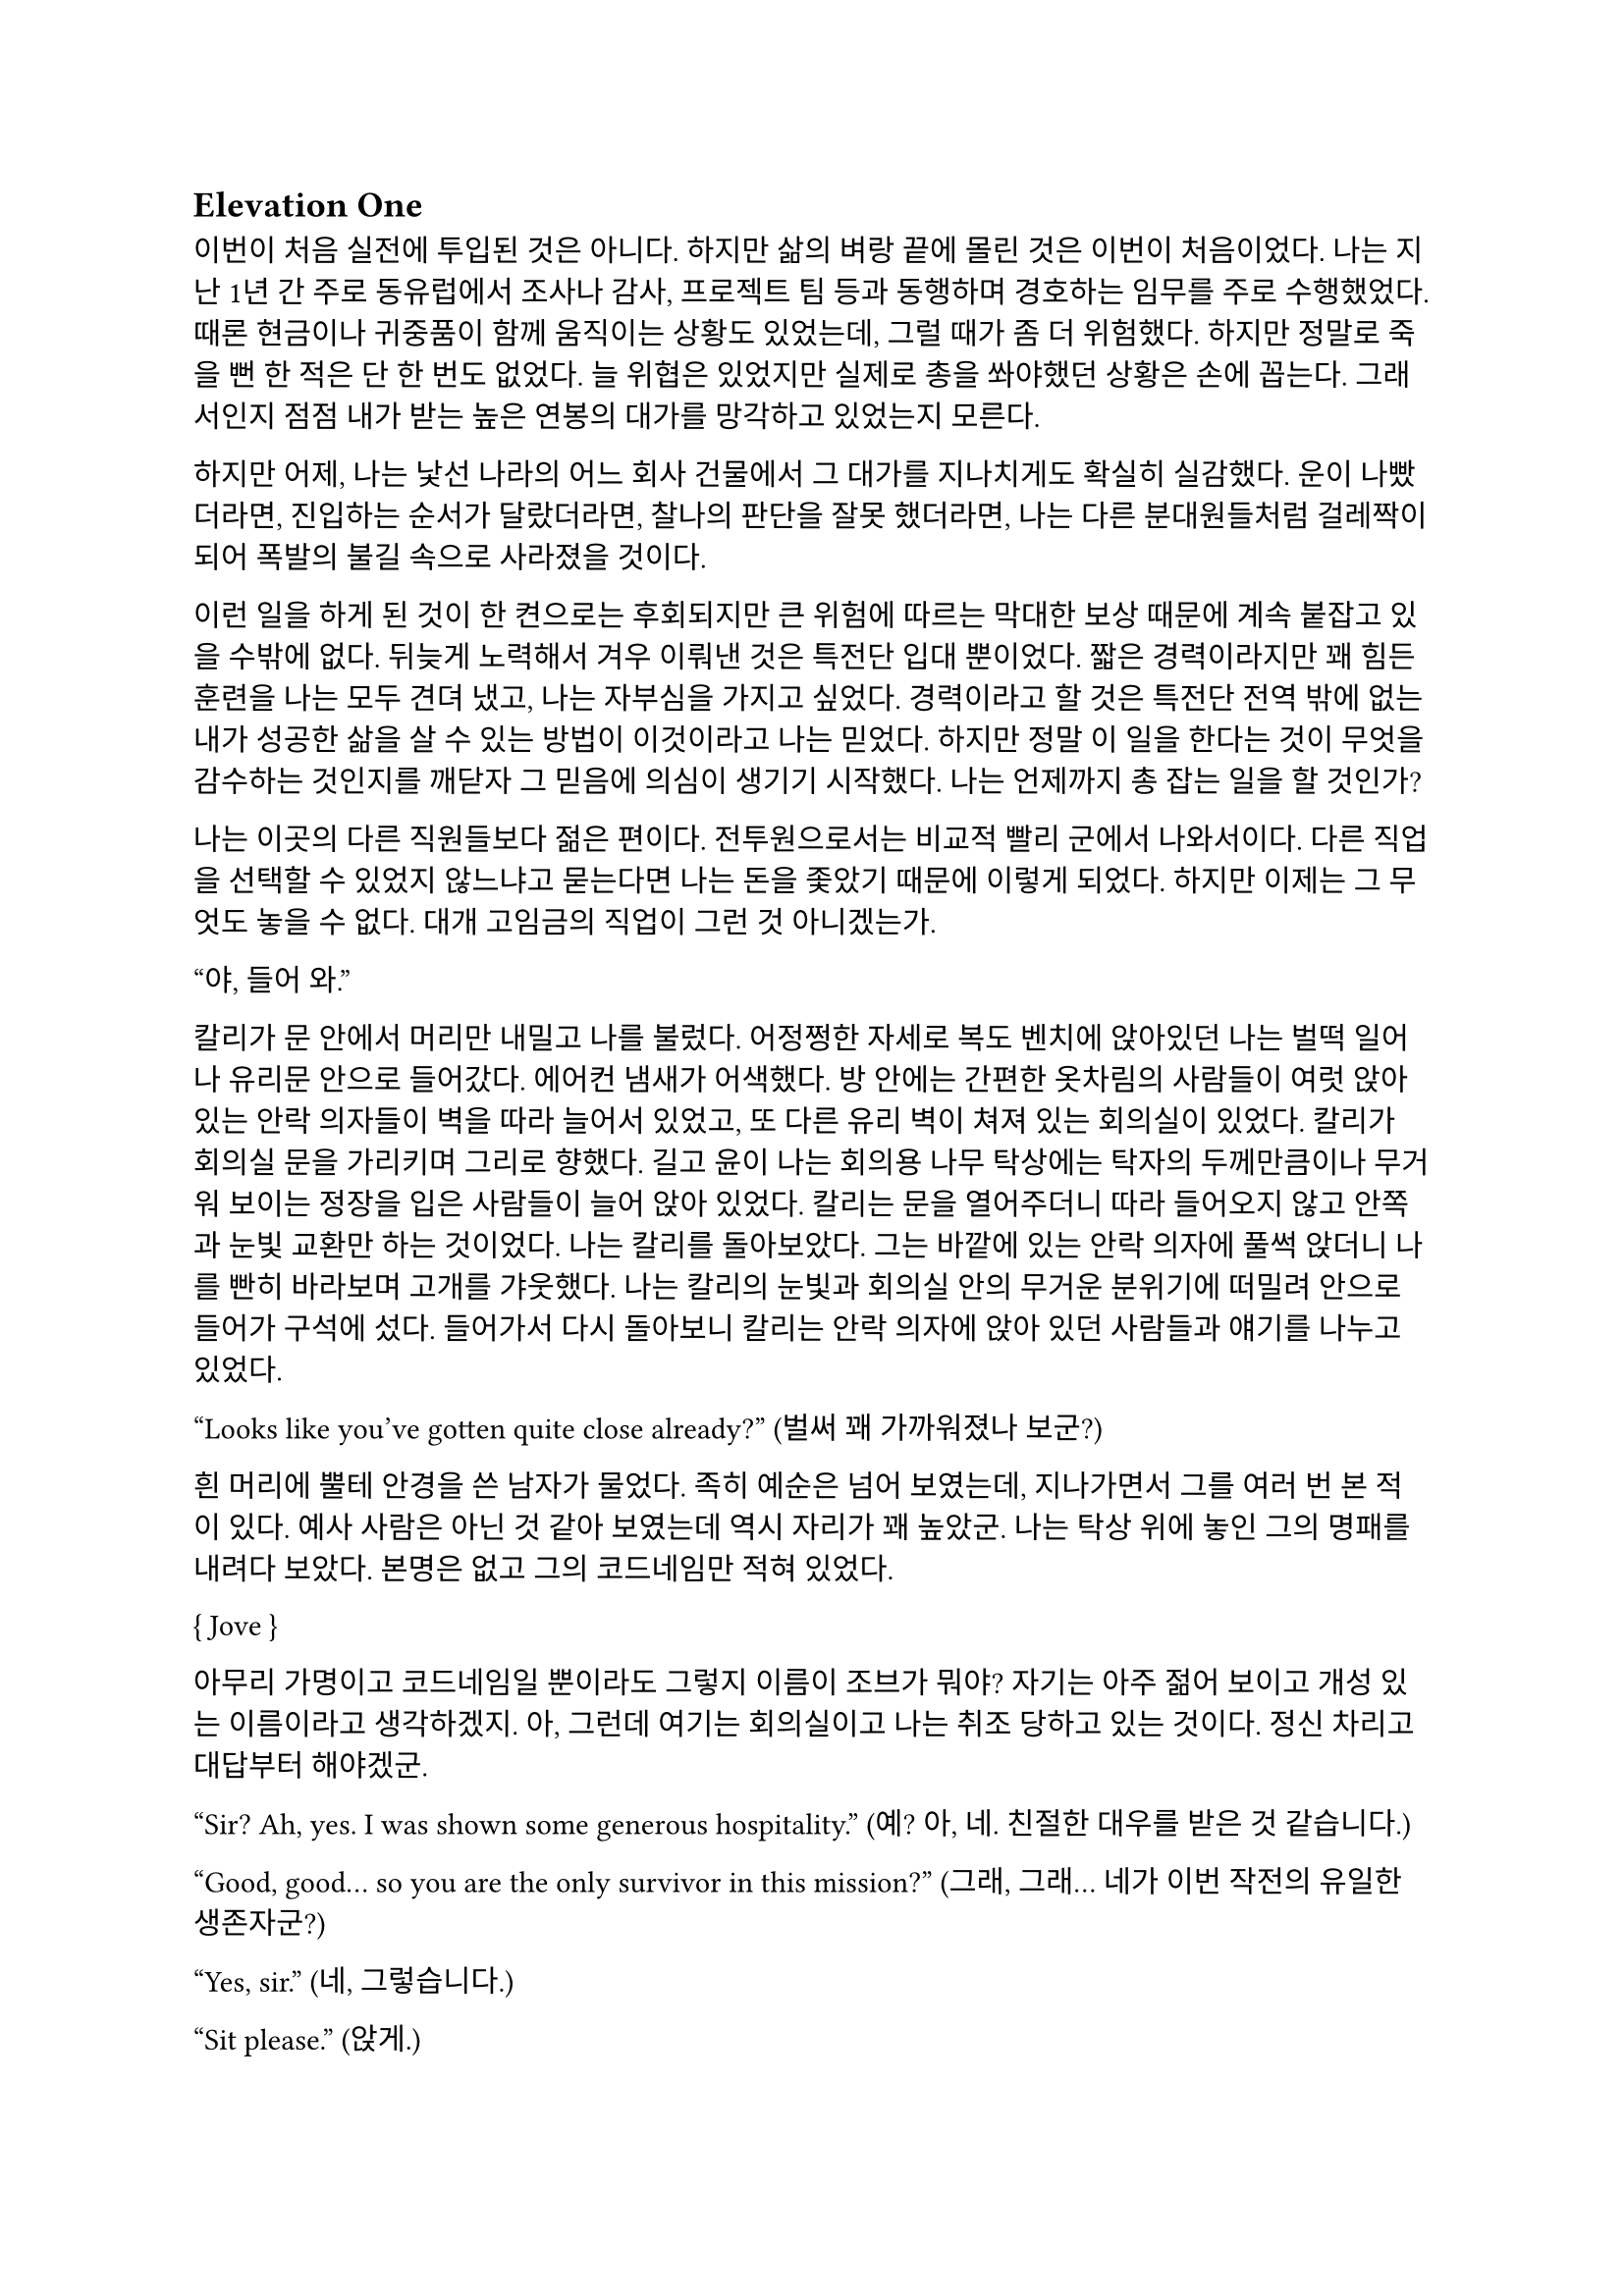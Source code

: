 == Elevation One

이번이 처음 실전에 투입된 것은 아니다. 하지만 삶의 벼랑 끝에 몰린 것은 이번이 처음이었다. 나는 지난 1년 간 주로 동유럽에서 조사나 감사, 프로젝트 팀 등과 동행하며 경호하는 임무를 주로 수행했었다. 때론 현금이나 귀중품이 함께 움직이는 상황도 있었는데, 그럴 때가 좀 더 위험했다. 하지만 정말로 죽을 뻔 한 적은 단 한 번도 없었다. 늘 위협은 있었지만 실제로 총을 쏴야했던 상황은 손에 꼽는다. 그래서인지 점점 내가 받는 높은 연봉의 대가를 망각하고 있었는지 모른다.

하지만 어제, 나는 낯선 나라의 어느 회사 건물에서 그 대가를 지나치게도 확실히 실감했다. 운이 나빴더라면, 진입하는 순서가 달랐더라면, 찰나의 판단을 잘못 했더라면, 나는 다른 분대원들처럼 걸레짝이 되어 폭발의 불길 속으로 사라졌을 것이다.

이런 일을 하게 된 것이 한 켠으로는 후회되지만 큰 위험에 따르는 막대한 보상 때문에 계속 붙잡고 있을 수밖에 없다. 뒤늦게 노력해서 겨우 이뤄낸 것은 특전단 입대 뿐이었다. 짧은 경력이라지만 꽤 힘든 훈련을 나는 모두 견뎌 냈고, 나는 자부심을 가지고 싶었다. 경력이라고 할 것은 특전단 전역 밖에 없는 내가 성공한 삶을 살 수 있는 방법이 이것이라고 나는 믿었다. 하지만 정말 이 일을 한다는 것이 무엇을 감수하는 것인지를 깨닫자 그 믿음에 의심이 생기기 시작했다. 나는 언제까지 총 잡는 일을 할 것인가?

나는 이곳의 다른 직원들보다 젊은 편이다. 전투원으로서는 비교적 빨리 군에서 나와서이다. 다른 직업을 선택할 수 있었지 않느냐고 묻는다면 나는 돈을 좇았기 때문에 이렇게 되었다. 하지만 이제는 그 무엇도 놓을 수 없다. 대개 고임금의 직업이 그런 것 아니겠는가.

“야, 들어 와.”

칼리가 문 안에서 머리만 내밀고 나를 불렀다. 어정쩡한 자세로 복도 벤치에 앉아있던 나는 벌떡 일어나 유리문 안으로 들어갔다. 에어컨 냄새가 어색했다. 방 안에는 간편한 옷차림의 사람들이 여럿 앉아 있는 안락 의자들이 벽을 따라 늘어서 있었고, 또 다른 유리 벽이 쳐져 있는 회의실이 있었다. 칼리가 회의실 문을 가리키며 그리로 향했다. 길고 윤이 나는 회의용 나무 탁상에는 탁자의 두께만큼이나 무거워 보이는 정장을 입은 사람들이 늘어 앉아 있었다. 칼리는 문을 열어주더니 따라 들어오지 않고 안쪽과 눈빛 교환만 하는 것이었다. 나는 칼리를 돌아보았다. 그는 바깥에 있는 안락 의자에 풀썩 앉더니 나를 빤히 바라보며 고개를 갸웃했다. 나는 칼리의 눈빛과 회의실 안의 무거운 분위기에 떠밀려 안으로 들어가 구석에 섰다. 들어가서 다시 돌아보니 칼리는 안락 의자에 앉아 있던 사람들과 얘기를 나누고 있었다.

“Looks like you’ve gotten quite close already?”
(벌써 꽤 가까워졌나 보군?)

흰 머리에 뿔테 안경을 쓴 남자가 물었다. 족히 예순은 넘어 보였는데, 지나가면서 그를 여러 번 본 적이 있다. 예사 사람은 아닌 것 같아 보였는데 역시 자리가 꽤 높았군. 나는 탁상 위에 놓인 그의 명패를 내려다 보았다. 본명은 없고 그의 코드네임만 적혀 있었다.

{ Jove }

아무리 가명이고 코드네임일 뿐이라도 그렇지 이름이 조브가 뭐야? 자기는 아주 젊어 보이고 개성 있는 이름이라고 생각하겠지. 아, 그런데 여기는 회의실이고 나는 취조 당하고 있는 것이다. 정신 차리고 대답부터 해야겠군.

“Sir? Ah, yes. I was shown some generous hospitality.”
(예? 아, 네. 친절한 대우를 받은 것 같습니다.)

“Good, good… so you are the only survivor in this mission?”
(그래, 그래… 네가 이번 작전의 유일한 생존자군?)

“Yes, sir.”
(네, 그렇습니다.)

“Sit please.”
(앉게.)

그는 손으로 하나 남은 빈 의자 가리키며 말했다. 미리 준비한 모양이다.

“I’m sorry for your loss. All Saturn elements were good men. Saturn 6 in particular was invaluable…”
(동료들 죽음은 유감이네. 새턴 분대원들은 훌륭한 부하였지. 특히 새턴 6는 귀중한 인재였는데…)

나는 동료들의 죽음에는 별 감정이 없다. 어차피 그 전날 작전을 준비하며 처음 만난 사람들이니. 그나마 경험이 많다던 분대장의 죽음에 놀랐을 뿐이다. 같이 싸운 게 뭐라고 짧은 시간에 전우애가 생겼는지, 그의 죽음은 조금은 안타까웠다.

“We need your testimony. Unfortunately, Saturn 6’s action cam was hit, so we were unable to secure the engagement footage.”
(네 증언이 필요하다. 하필이면 새턴 6의 액션캠이 피격되어서 교전 영상을 확보할 수가 없었네.)

결국은 분대장의 목숨보다 그가 남긴 영상이 더 중요하다는 건가.

“Describe the entire situation in as much detail as possible, would you.”
(상황 전체에 대해 최대한 자세히 설명해주겠나?)

나는 코로 조용히, 그러나 큰 한숨을 내쉬고, 기억을 가다듬었다. 잠깐의 정적 후, 마침내 나는 생각하기도 싫은 잔인한 기억의 선율을 풀어 내놓기 시작했다. 나는 우리가 들어갈 때의 뭔가 이상했던 분위기, 야시경을 가진 러시아 국적의 적들, 동료 둘의 허무한 죽음과 분대장의 죽음, 내가 싸우고 살아 나온 방법까지 모두 얘기했다. 이야기를 하며 매끄럽게 마감된 거대한 호두나무 회의 탁자의 나뭇결을 보거나 각 참여자의 명패를 보았다. 이야기는 지루했고 또 어떤 부분에서는 살짝 메스꺼웠다. 보안 처리가 된 창문으로 정오의 햇빛이 새어들어왔다. 나는 종종 잠시 말을 멈추고 그 햇빛을 마주보기도 하였다.

마침내 이야기가 끝나자, 조브가 기대고 있던 허리를 펴고, 꼬고 있던 다리를 풀며 한숨을 섞어 말했다.

“So, we have overlooked potential hostile contact, eh?”
(우리가 잠재적인 적군 조우 가능성을 간과했군 그래?)

그러자 빨간 양복 자켓을 입은 프랑스 억양의 늙은 금발 여자가 말했다. 자기가 프랑스인인 것이 무슨 자랑이라도 되는 듯 영어에 프랑스 억양을 섞어서 해댔다.

“The fact that the Russian contractors are involved? Not tres reassuring. They’re almost sûr, hired by the gouvernement..”
(러시아 용병이 개입했다는 게 그리 달갑지는 않아요. 거의 확실히, 정부 쪽에서 고용한 것 같네요.)

당연한 소리나 하고 앉아 있네. 러시아 용병이고 뭐고 안전하다고 보고받은 바와 다른 상황에 나는 혼란과 분노를 느끼고 있을 뿐이었다. 나는 애써 부드러운 어조를 유지하려고 노력하며 따져 물었다.

“The ops briefing said we're the only ones who know where the data was. Is our client trustworthy enough?”
(작전 브리핑에서는 데이터의 위치를 아는 쪽은 우리밖에 없다고 했습니다만, 우리 클라이언트가 믿을만 한가요?)

흰 블라우스를 입은 중년의 단발 여성이 나서서 대답했다.

“Paul, I’m sorry about the tragedy. But you know, the only intel we can rely on come from the client, sometimes. So, what happened to the data?”
(파울, 비극적인 일은 정말 유감입니다. 하지만 우리가 믿을 수 있는 유일한 정보는 고객으로부터 오기도 하죠. 그래서 데이터는 어떻게 됐나요?)

“Uhm… The Saturn elements couldn’t obtain it, but the QRF might have. I’m not sure. You could ask them...?”
(그게… 새턴 분대는 확보에 실패했습니다만, QRF가 확보했을 가능성이 있습니다. 확실치는 않습니다… 저 분들께 물어보시는 건..?)

나는 유리창 밖의 칼리와 그 옆의 일행을 고개와 어깨로 가리켰다. 칼리는 무릎 위에 올려놓은 랩탑 컴퓨터를 들여다보다가 자신에게 시선이 쏠렸다는 것을 인지하고는 이쪽을 바라보았다. 그러자 조브가 칼리에게 그냥 앉아 있어도 괜찮다는 손짓을 해보이며 여자에게 말했다.

“Rachel, we’ll talk about the data later.”
(레이첼, 데이터 얘기는 별도로 하도록 하지.)

레이첼은 잠시 머뭇거렸다가 납득했다는 듯이 고개를 한번 끄덕였다.

“Alright Paul, thanks for your cooperation, you are okay to go. We’ll call you again.”
(좋아 파울, 협조 고맙네. 나가도 좋다. 다시 부르도록 하지.)

나는 자리에서 천천히 일어났다. 그때 조브가 나를 불러 세우며 말했다.

“Oh, Paul, you know you have to do the AAR, right?”
(아, 파울, 사후 보고서 내야 하는거 알고 있겠지?)

“Yes, I’m on it, sir.”
(네, 작성 중입니다.)

사후 보고서 따위 아직 시작도 안 했지만 거짓말로 가볍게 넘긴 후, 나는 고개를 까딱 기울여 간단히 인사하고 유리문 밖으로 나왔다. 칼리가 의자에서 일어나 회의실로 들어가며 나에게 알 수 없는 눈짓을 하고 회의실로 들어갔다. 내가 의아해하며 뒤를 돌아보자 조브가 어서 가라는 손짓을 했다. 나는 복도를 돌고 돌아 형광등 빛으로 가득 찬 여러 부서를 지나서 내 자리로 왔다.

나는 어제 여러 번 죽을 뻔 했고, 나머지 세 명은 죽을 뻔 한 게 아니라 정말로 죽어버렸는데, 자기들은 회의실에 둘러 앉아서 한 명씩 불러 가며 뻔하고 실 없는 소리나 하고 있다는 것이 정말 못마땅했다. 나는 여러 부정적 감정을 곱씹으며 자리에 털썩 앉았다. 덜컹 하는 소리가 나며 의자가 뒤로 밀렸다. 나는 발뒤꿈치로 바닥을 밀어 내 의자를 책상 앞에 위치시키고 마우스를 휙휙 저어 컴퓨터를 깨웠다. 사후 보고서 양식을 연 뒤, 멍하게 커서를 본문 칸에 두고 작전 날짜를 넘패드로 쳐 넣었다. 그리고는 벌써 기억 나지 않는 작전 시작 시각을 확인하려고 손목 시계를 눈 앞으로 들었다. 그러다가 문득 생각했다.

그들은 이미 진술은 다 들어놓고 사후 보고서에 대해서도 다시 강조했다. 똥개훈련 시키는 것도 아니고 진술은 왜 들어봐? 물론 사후 보고서가 나오기 까지 기다릴 시간이 없어 상황을 빨리 파악해야 했을 수도 있겠지. 그건 그렇다 치고, 당연히 써야 하는 AAR을 굳이 당부하는 이유는 또 뭘까? 내 말을 믿기 어려운가?

뭐가 어떻게 되었든 간에, 나는 일단 쉬어야 했다. 의자에 등을 붙이고 허리를 뒤로 밀었다. 천장을 쳐다보고 있자니 어제의 일들이 다시 눈앞에 펼쳐지는 듯하다. 도화지같은 머릿속의 가에서 가운데로 여러 생각이 멈추지 않고 솟아 오른다. 그것들에 대한 집중이 무뎌지고 점점 눈에 초점이 흐려질 즈음 배가 고팠다. 하지만 그보다는 졸린 것이 더 컸다. 꼬르륵 뒤틀리는 배는 무거운 피로에 눌려 침묵하는 듯했다….

그 때 누군가 내 어깨를 턱 잡았다. 나는 벌떡 허리를 세우고, 의자를 뒤쪽으로 휙 돌렸다. 내 앞으로 청바지와 검은 후드 위에 방탄복을 입은 남자가 서 있었다. 나는 그를 올려다 보았다. 그는 얼굴 반쪽이 날아가 있었고 그 단면으로 체리 색 같이 붉은 피와 흰 뼈, 살점이 드문드문 보였다. 나는 놀라 자리에 얼어 붙었다. 그의 옷은 피투성이였다. 그는 왼손에 떨어져 나간 오른쪽 팔을 들고 나를 노려 보았다. 나는 그가 누군지 바로 알 수 있었다. 그가 입을 열었지만 아무 소리도 들리지 않았다. 그가 내게로 한 발 더 다가온다. 내가 손을 뻗으며 다급히 말했다.

“알렉산더-”

그런데 손이 올라가지 않았다. 알렉산더 옆에는 목 위부터 뼈가 갈라져 골수가 드러난 스티브가 있었다. 또 모자 챙으로 망가진 얼굴을 가린 경비원이 있었다. 피비린내가 코를 찔렀다. 알렉산더가 짓이겨진 창자 줄기를 천천히 들어 보였다. 발굽을 들어보니 내 신발에 피가 묻어 있었다.

“아니, 이건- 난 살아야 했어! 미안해…미안하단 말야-”

나는 휘청 쓰러졌다. 벽을 잡고 사무실 바닥을 기었다. 누군가가 문 밖에서 이리로 피하라고 손짓했다. 나는 안간 힘을 써 달려갔다. 몸은 자리에 그대로 있는 듯했다. 문 밖으로 계단통이 나 있다. 계단통에는 붉은 새벽 황혼 빛이 들어온다. 계단 끝에 칼리가 서 있다. 나는 칼리가 있는 층계로 계단을 뛰어 내려갔다. 뒤에서 세 명이 걸어 오는 소리가 들린다. 칼리가 허리춤에서 권총을 꺼내어 나에게 건넸다. 나는 서둘러 총을 낚아채 문을 향해 겨눴다. 그런데 손에 총이 없었다. 나는 층계에 등을 베고 넘어져 있었다. 칼리가 계단 위에서 그의 흰 이를 드러내며 웃어 보였다. 그리고 나에게 총을 겨누었다.

“칼리, 왜…”

총구의 미미한 광택이 노을에 빛난다. 그의 체격은 칼리가 아니었다. 그의 등으로 비치는 어두운 햇빛 때문에 얼굴이 잘 보이지 않았다. 그의 코와 턱 선이 드러났다. 그는 책상 밑에서 나를 노려본 러시아 놈이었다. 나는 두 손을 앞으로 들었다. 그가 내 앞으로 걸어 왔다. 그의 얼굴이 서서히 드러났다. 나는 손바닥을 짚어 슬금슬금 뒤로 기었다. 돌담 벽에 등이 붙었다. 나는 고개를 돌려 야속한 벽을 보았다.

가을 바람이 쓸고 지나갔다. 건조하고 힘 없는 손이 내 볼을 만진다. 누나의 흰 긴 팔 셔츠에 주홍빛 노을이 비친다. 누나는 내 옆에 꿇어 앉은 채 왼팔로 내 어깨를 잡아 눌렀다. 내 등이 돌담 벽에 눌린다. 그가 얼굴을 내 얼굴로 들이밀었다. 그의 머리카락이 내 얼굴에 스친다. 내가 두려워한 그 목소리가 나를 불렀다.

“김도준…”

“누나..?”

그가 다시 내 옆에 앉아 있다. 그는 흐린 눈으로 나를 궤뚫어 보며 건조한 목소리를 냈다.

“약속했잖아… 같이 죽어 준다며…”

“미안해. 몰랐어서, 미안해! 혼자 있게 해서-”

누나는 내 가슴팍에 고개를 떨궜다. 그 순간 총성이 울렸다.

타앙-

나는 벌떡 허리를 세우고, 눈을 떴다. 눈썹을 타고 눈물 한 방울이 입술까지 떨어졌다. 나는 한숨을 크게 내쉬었다. 벌써 꿈의 내용이 잘 기억나지 않았다. 나를 보던 누나의 얼굴만이 내 초점을 싸고 돌았다. 하지만 누나의 얼굴은 언제나처럼 떠올릴 수 없었다. 명치가 세게 짓눌리는 느낌이 들었다. 나는 컴퓨터 바탕화면만을 오랫동안 쳐다보며 집으로 돌아갈 때까지 멍하게 앉아만 있었다.

---

“Oh, so everybody is here.”
(오, 모두들 왔군.)

조브의 부름을 받고 간 회의실에는 이미 칼리와 다른 한국인이 하나 앉아 있었다. 나는 남은 자리 중 하나에 쭈뼛쭈뼛 앉았다. 우리는 서로를 어색하게 쳐다보았다. 회의실은 작고 창문이 없었으며, 가운데 놓인 낮고 긴 유리 탁자 주위로 백화점에 가구 코너에서 산 것 같은 알록달록한 색의 의자들이 놓여 있었다. 조브가 말했다.

“Say hello to your new team members. Paul and Kali, you know each other, so let me introduce Mikhail.”
(자, 자네들은 이제 한 팀이다. 파울, 칼리, 서로는 잘 알테니 미하일을 소개하겠다.)

조브는 미하일을 슬쩍 보더니 우리를 보며 말했다.

“He is currently an intel analyst in TF 3-6, even though I don’t think you’d recognize him with his division.”
(미하일은 현재 태스크포스 3-6에 있는 정보 분석가다. 소속을 알려주는게 의미가 있을지는 모르겠다만.)

미하일은 나에게 까딱 목례했다.

“Kali is involved in other operations, so Kali will only provide advice and support for the team.”
(칼리는 다른 작전에 참여하고 있기 때문에, 이 팀에서는 자문과 지원 정도만 맡기로 했다.)

칼리는 나와 미하일을 바라보며 ‘응, 그렇대’ 정도의 눈짓을 주었다.

“The rest members will be assigned differently for each operation. For now, you’re cooperating with them.”
(나머지 인원은 작전마다 조금씩 다르게 배정될 것이다. 일단 이번에는 저들과 함께한다.)

조브는 늘어선 안락의자에 앉아 있는 전투원들을 가리켰다. 저번에 회의실에 왔을 때 칼리와 이야기하던 그 사람들이었다. 나는 그들에게 목례했고, 그들 중 두세명이 고개를 끄덕하여 받아주었다. 확실히 칼리나 저 사람들은 나나 미하일보다는 위치가 꽤 높은 것 같았다.

조브가 꼬고 있던 다리를 풀고 숨을 크게 내쉬며 말했다.

“I will message you soon, so watch your Blackberries.”
(곧 문자할테니 블랙베리나 잘 보고 있도록.)

나와 미하일이 대답했다.

“Yes, sir.”
(알겠습니다.)

“Oh, you should have a team name. How about Team Kimchi? Three Koreans in one team are rare in this field, you know.”
(아, 팀 이름이 있어야지. 팀 김치는 어때? 한국인 3명이 한 팀에 있는 건 우리 업계에서는 드물잖아.)

정말 구수하고 시큼한 이름이군. 그렇게 재미있진 않은데, 외국인 입장에선 다르려나. 그때 미하일이 무릎에 손을 짚고 일어날 준비를 하며 말했다.

“Haha, I think its excellent!”
(하하, 정말 좋은데요!)

나도 가만히 있기는 뭐해 격하게 동의하는 척 악센트 세게 넣어서 한 마디 붙였다.

“You’re right!”
(그러게!)

문득 칼리를 보았다. 그는 소리 없이 고개를 숙이고 웃음짓고 있었다. 우리와 함께할 전투원들도 헛웃음을 비치며 하나 둘 일어나고 있었다.

“Alright, dismiss!”
(좋아, 해산!)

조브는 덜컹 일어나 먼저 나갔다. 전투원들도 자기들끼리 이야기를 나누며 문을 나섰다. 나는 주섬주섬 자리에서 일어나 서류철을 챙겼다.  미하일도 자기 물건을 챙겨 허리춤에 꼈다. 그때 칼리가 우리를 불러세웠다.

“자, 모처럼 또 같이 일하게 됐는데 한 잔씩 해야겠지?”

조금 귀찮았지만 싫을 건 없었다. 미하일도 유쾌히 승낙했다.

“아이, 당연하죠, 금요일인데!”

“그럼 이따 7시에 회사 정문 앞에서 보자.”

칼리는 그렇게 말하고는 회의실을 나갔다. 나도 미하일에게 목례를 하고 회의실을 나왔다. 미하일은 서둘러 따라 걸어왔지만 나에게 말을 걸지는 않았다.
